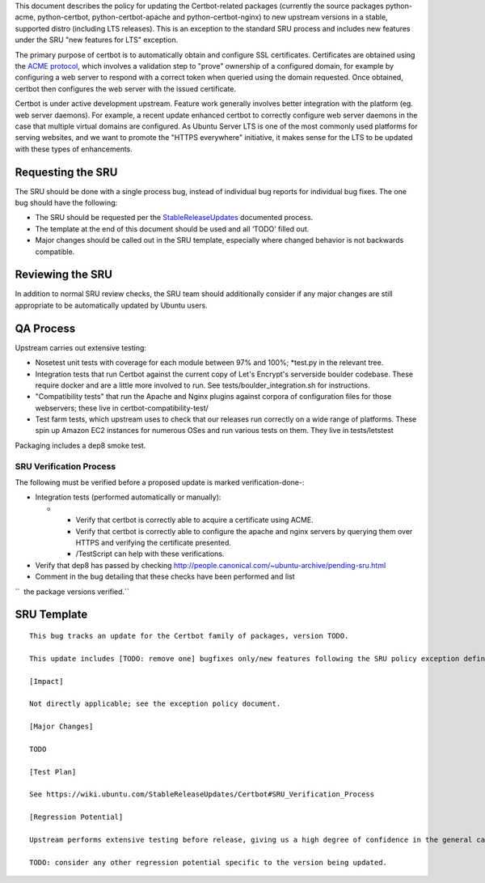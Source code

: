 This document describes the policy for updating the Certbot-related
packages (currently the source packages python-acme, python-certbot,
python-certbot-apache and python-certbot-nginx) to new upstream versions
in a stable, supported distro (including LTS releases). This is an
exception to the standard SRU process and includes new features under
the SRU "new features for LTS" exception.

The primary purpose of certbot is to automatically obtain and configure
SSL certificates. Certificates are obtained using the `ACME
protocol <https://en.wikipedia.org/wiki/Automated_Certificate_Management_Environment>`__,
which involves a validation step to "prove" ownership of a configured
domain, for example by configuring a web server to respond with a
correct token when queried using the domain requested. Once obtained,
certbot then configures the web server with the issued certificate.

Certbot is under active development upstream. Feature work generally
involves better integration with the platform (eg. web server daemons).
For example, a recent update enhanced certbot to correctly configure web
server daemons in the case that multiple virtual domains are configured.
As Ubuntu Server LTS is one of the most commonly used platforms for
serving websites, and we want to promote the "HTTPS everywhere"
initiative, it makes sense for the LTS to be updated with these types of
enhancements.

.. _requesting_the_sru:

Requesting the SRU
------------------

The SRU should be done with a single process bug, instead of individual
bug reports for individual bug fixes. The one bug should have the
following:

-  The SRU should be requested per the
   `StableReleaseUpdates <https://wiki.ubuntu.com/StableReleaseUpdates>`__
   documented process.
-  The template at the end of this document should be used and all
   ‘TODO’ filled out.
-  Major changes should be called out in the SRU template, especially
   where changed behavior is not backwards compatible.

.. _reviewing_the_sru:

Reviewing the SRU
-----------------

In addition to normal SRU review checks, the SRU team should
additionally consider if any major changes are still appropriate to be
automatically updated by Ubuntu users.

.. _qa_process:

QA Process
----------

Upstream carries out extensive testing:

-  Nosetest unit tests with coverage for each module between 97% and
   100%; \*test.py in the relevant tree.

-  Integration tests that run Certbot against the current copy of Let's
   Encrypt's serverside boulder codebase. These require docker and are a
   little more involved to run. See tests/boulder_integration.sh for
   instructions.

-  "Compatibility tests" that run the Apache and Nginx plugins against
   corpora of configuration files for those webservers; these live in
   certbot-compatibility-test/

-  Test farm tests, which upstream uses to check that our releases run
   correctly on a wide range of platforms. These spin up Amazon EC2
   instances for numerous OSes and run various tests on them. They live
   in tests/letstest

Packaging includes a dep8 smoke test.

.. _sru_verification_process:

SRU Verification Process
~~~~~~~~~~~~~~~~~~~~~~~~

The following must be verified before a proposed update is marked
verification-done-:

-  Integration tests (performed automatically or manually):

   -  

      -  Verify that certbot is correctly able to acquire a certificate
         using ACME.
      -  Verify that certbot is correctly able to configure the apache
         and nginx servers by querying them over HTTPS and verifying the
         certificate presented.
      -  /TestScript can help with these verifications.

-  Verify that dep8 has passed by checking
   http://people.canonical.com/~ubuntu-archive/pending-sru.html
-  Comment in the bug detailing that these checks have been performed
   and list

``  the package versions verified.``

.. _sru_template:

SRU Template
------------

::

   This bug tracks an update for the Certbot family of packages, version TODO.

   This update includes [TODO: remove one] bugfixes only/new features following the SRU policy exception defined at https://wiki.ubuntu.com/StableReleaseUpdates/Certbot.

   [Impact]

   Not directly applicable; see the exception policy document.

   [Major Changes]

   TODO

   [Test Plan]

   See https://wiki.ubuntu.com/StableReleaseUpdates/Certbot#SRU_Verification_Process

   [Regression Potential]

   Upstream performs extensive testing before release, giving us a high degree of confidence in the general case. There problems are mos likely to manifest in Ubuntu-specific integrations, such as in relation to the versions of dependencies available and other packaging-specific matters.

   TODO: consider any other regression potential specific to the version being updated.
